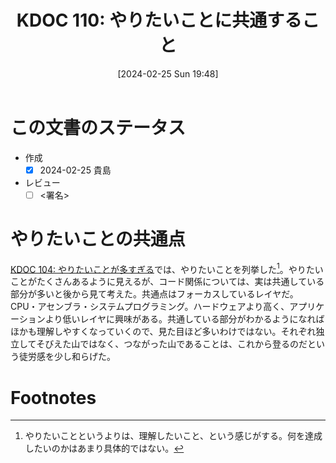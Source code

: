 :properties:
:ID: 20240225T194805
:end:
#+title:      KDOC 110: やりたいことに共通すること
#+date:       [2024-02-25 Sun 19:48]
#+filetags:   :draft:essay:
#+identifier: 20240225T194805

# (denote-rename-file-using-front-matter (buffer-file-name) 0)
# (org-roam-tag-remove)
# (org-roam-tag-add)

# ====ポリシー。
# 1ファイル1アイデア。
# 1ファイルで内容を完結させる。
# 常にほかのエントリとリンクする。
# 自分の言葉を使う。
# 参考文献を残しておく。
# 自分の考えを加える。
# 構造を気にしない。
# エントリ間の接続を発見したら、接続エントリを追加する。カード間にあるリンクの関係を説明するカード。
# アイデアがまとまったらアウトラインエントリを作成する。リンクをまとめたエントリ。
# エントリを削除しない。古いカードのどこが悪いかを説明する新しいカードへのリンクを追加する。
# 恐れずにカードを追加する。無意味の可能性があっても追加しておくことが重要。

* この文書のステータス
- 作成
  - [X] 2024-02-25 貴島
- レビュー
  - [ ] <署名>
# (progn (kill-line -1) (insert (format "  - [X] %s 貴島" (format-time-string "%Y-%m-%d"))))

# 関連をつけた。
# タイトルがフォーマット通りにつけられている。
# 内容をブラウザに表示して読んだ(作成とレビューのチェックは同時にしない)。
# 文脈なく読めるのを確認した。
# おばあちゃんに説明できる。
# いらない見出しを削除した。
# タグを適切にした。
# すべてのコメントを削除した。
* やりたいことの共通点
[[id:20240224T030106][KDOC 104: やりたいことが多すぎる]]では、やりたいことを列挙した[fn:1]。やりたいことがたくさんあるように見えるが、コード関係については、実は共通している部分が多いと後から見て考えた。共通点はフォーカスしているレイヤだ。CPU・アセンブラ・システムプログラミング。ハードウェアより高く、アプリケーションより低いレイヤに興味がある。共通している部分がわかるようになればほかも理解しやすくなっていくので、見た目ほど多いわけではない。それぞれ独立してそびえた山ではなく、つながった山であることは、これから登るのだという徒労感を少し和らげた。

* Footnotes
[fn:1] やりたいことというよりは、理解したいこと、という感じがする。何を達成したいのかはあまり具体的ではない。
